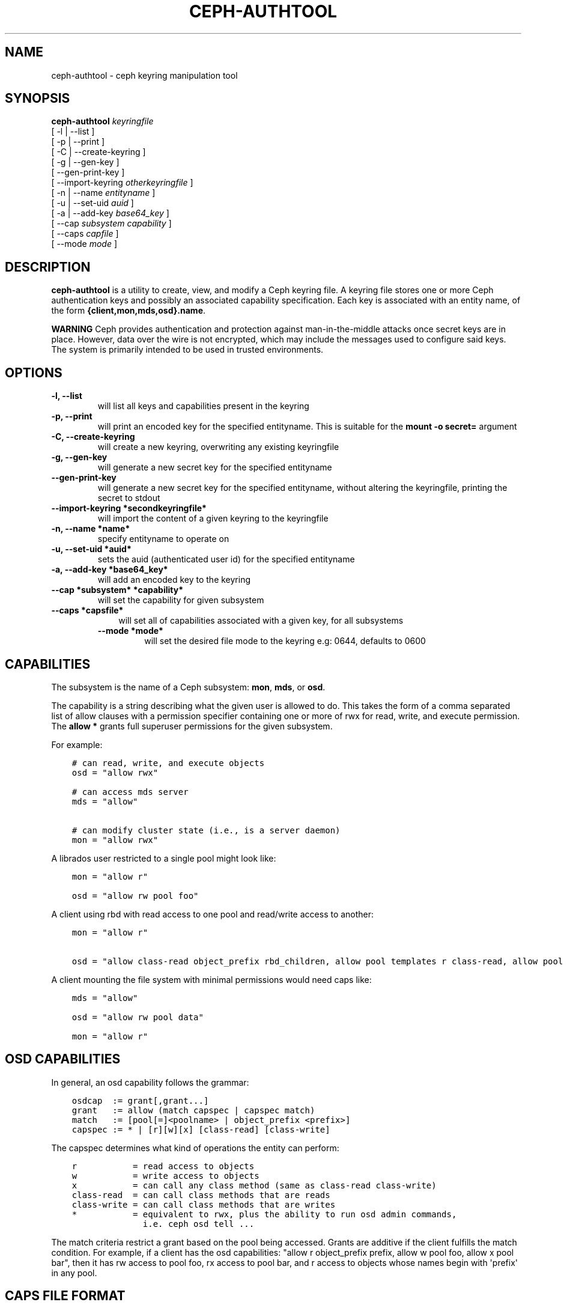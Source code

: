 .\" Man page generated from reStructuredText.
.
.TH "CEPH-AUTHTOOL" "8" "July 09, 2018" "dev" "Ceph"
.SH NAME
ceph-authtool \- ceph keyring manipulation tool
.
.nr rst2man-indent-level 0
.
.de1 rstReportMargin
\\$1 \\n[an-margin]
level \\n[rst2man-indent-level]
level margin: \\n[rst2man-indent\\n[rst2man-indent-level]]
-
\\n[rst2man-indent0]
\\n[rst2man-indent1]
\\n[rst2man-indent2]
..
.de1 INDENT
.\" .rstReportMargin pre:
. RS \\$1
. nr rst2man-indent\\n[rst2man-indent-level] \\n[an-margin]
. nr rst2man-indent-level +1
.\" .rstReportMargin post:
..
.de UNINDENT
. RE
.\" indent \\n[an-margin]
.\" old: \\n[rst2man-indent\\n[rst2man-indent-level]]
.nr rst2man-indent-level -1
.\" new: \\n[rst2man-indent\\n[rst2man-indent-level]]
.in \\n[rst2man-indent\\n[rst2man-indent-level]]u
..
.SH SYNOPSIS
.nf
\fBceph\-authtool\fP \fIkeyringfile\fP
[ \-l | \-\-list ]
[ \-p | \-\-print ]
[ \-C | \-\-create\-keyring ]
[ \-g | \-\-gen\-key ]
[ \-\-gen\-print\-key ]
[ \-\-import\-keyring \fIotherkeyringfile\fP ]
[ \-n | \-\-name \fIentityname\fP ]
[ \-u | \-\-set\-uid \fIauid\fP ]
[ \-a | \-\-add\-key \fIbase64_key\fP ]
[ \-\-cap \fIsubsystem\fP \fIcapability\fP ]
[ \-\-caps \fIcapfile\fP ]
[ \-\-mode \fImode\fP ]
.fi
.sp
.SH DESCRIPTION
.sp
\fBceph\-authtool\fP is a utility to create, view, and modify a Ceph keyring
file. A keyring file stores one or more Ceph authentication keys and
possibly an associated capability specification. Each key is
associated with an entity name, of the form
\fB{client,mon,mds,osd}.name\fP\&.
.sp
\fBWARNING\fP Ceph provides authentication and protection against
man\-in\-the\-middle attacks once secret keys are in place.  However,
data over the wire is not encrypted, which may include the messages
used to configure said keys. The system is primarily intended to be
used in trusted environments.
.SH OPTIONS
.INDENT 0.0
.TP
.B \-l, \-\-list
will list all keys and capabilities present in the keyring
.UNINDENT
.INDENT 0.0
.TP
.B \-p, \-\-print
will print an encoded key for the specified entityname. This is
suitable for the \fBmount \-o secret=\fP argument
.UNINDENT
.INDENT 0.0
.TP
.B \-C, \-\-create\-keyring
will create a new keyring, overwriting any existing keyringfile
.UNINDENT
.INDENT 0.0
.TP
.B \-g, \-\-gen\-key
will generate a new secret key for the specified entityname
.UNINDENT
.INDENT 0.0
.TP
.B \-\-gen\-print\-key
will generate a new secret key for the specified entityname,
without altering the keyringfile, printing the secret to stdout
.UNINDENT
.INDENT 0.0
.TP
.B \-\-import\-keyring *secondkeyringfile*
will import the content of a given keyring to the keyringfile
.UNINDENT
.INDENT 0.0
.TP
.B \-n, \-\-name *name*
specify entityname to operate on
.UNINDENT
.INDENT 0.0
.TP
.B \-u, \-\-set\-uid *auid*
sets the auid (authenticated user id) for the specified entityname
.UNINDENT
.INDENT 0.0
.TP
.B \-a, \-\-add\-key *base64_key*
will add an encoded key to the keyring
.UNINDENT
.INDENT 0.0
.TP
.B \-\-cap *subsystem* *capability*
will set the capability for given subsystem
.UNINDENT
.INDENT 0.0
.TP
.B \-\-caps *capsfile*
.INDENT 7.0
.INDENT 3.5
will set all of capabilities associated with a given key, for all subsystems
.UNINDENT
.UNINDENT
.INDENT 7.0
.TP
.B \-\-mode *mode*
will set the desired file mode to the keyring e.g: 0644, defaults to 0600
.UNINDENT
.UNINDENT
.SH CAPABILITIES
.sp
The subsystem is the name of a Ceph subsystem: \fBmon\fP, \fBmds\fP, or
\fBosd\fP\&.
.sp
The capability is a string describing what the given user is allowed
to do. This takes the form of a comma separated list of allow
clauses with a permission specifier containing one or more of rwx for
read, write, and execute permission. The \fBallow *\fP grants full
superuser permissions for the given subsystem.
.sp
For example:
.INDENT 0.0
.INDENT 3.5
.sp
.nf
.ft C
# can read, write, and execute objects
osd = "allow rwx"

# can access mds server
mds = "allow"

# can modify cluster state (i.e., is a server daemon)
mon = "allow rwx"
.ft P
.fi
.UNINDENT
.UNINDENT
.sp
A librados user restricted to a single pool might look like:
.INDENT 0.0
.INDENT 3.5
.sp
.nf
.ft C
mon = "allow r"

osd = "allow rw pool foo"
.ft P
.fi
.UNINDENT
.UNINDENT
.sp
A client using rbd with read access to one pool and read/write access to another:
.INDENT 0.0
.INDENT 3.5
.sp
.nf
.ft C
mon = "allow r"

osd = "allow class\-read object_prefix rbd_children, allow pool templates r class\-read, allow pool vms rwx"
.ft P
.fi
.UNINDENT
.UNINDENT
.sp
A client mounting the file system with minimal permissions would need caps like:
.INDENT 0.0
.INDENT 3.5
.sp
.nf
.ft C
mds = "allow"

osd = "allow rw pool data"

mon = "allow r"
.ft P
.fi
.UNINDENT
.UNINDENT
.SH OSD CAPABILITIES
.sp
In general, an osd capability follows the grammar:
.INDENT 0.0
.INDENT 3.5
.sp
.nf
.ft C
osdcap  := grant[,grant...]
grant   := allow (match capspec | capspec match)
match   := [pool[=]<poolname> | object_prefix <prefix>]
capspec := * | [r][w][x] [class\-read] [class\-write]
.ft P
.fi
.UNINDENT
.UNINDENT
.sp
The capspec determines what kind of operations the entity can perform:
.INDENT 0.0
.INDENT 3.5
.sp
.nf
.ft C
r           = read access to objects
w           = write access to objects
x           = can call any class method (same as class\-read class\-write)
class\-read  = can call class methods that are reads
class\-write = can call class methods that are writes
*           = equivalent to rwx, plus the ability to run osd admin commands,
              i.e. ceph osd tell ...
.ft P
.fi
.UNINDENT
.UNINDENT
.sp
The match criteria restrict a grant based on the pool being accessed.
Grants are additive if the client fulfills the match condition. For
example, if a client has the osd capabilities: "allow r object_prefix
prefix, allow w pool foo, allow x pool bar", then it has rw access to
pool foo, rx access to pool bar, and r access to objects whose
names begin with \(aqprefix\(aq in any pool.
.SH CAPS FILE FORMAT
.sp
The caps file format consists of zero or more key/value pairs, one per
line. The key and value are separated by an \fB=\fP, and the value must
be quoted (with \fB\(aq\fP or \fB"\fP) if it contains any whitespace. The key
is the name of the Ceph subsystem (\fBosd\fP, \fBmds\fP, \fBmon\fP), and the
value is the capability string (see above).
.SH EXAMPLE
.sp
To create a new keyring containing a key for client.foo with a 0644 file mode:
.INDENT 0.0
.INDENT 3.5
.sp
.nf
.ft C
ceph\-authtool \-C \-n client.foo \-\-gen\-key keyring \-\-mode 0644
.ft P
.fi
.UNINDENT
.UNINDENT
.sp
To associate some capabilities with the key (namely, the ability to
mount a Ceph filesystem):
.INDENT 0.0
.INDENT 3.5
.sp
.nf
.ft C
ceph\-authtool \-n client.foo \-\-cap mds \(aqallow\(aq \-\-cap osd \(aqallow rw pool=data\(aq \-\-cap mon \(aqallow r\(aq keyring
.ft P
.fi
.UNINDENT
.UNINDENT
.sp
To display the contents of the keyring:
.INDENT 0.0
.INDENT 3.5
.sp
.nf
.ft C
ceph\-authtool \-l keyring
.ft P
.fi
.UNINDENT
.UNINDENT
.sp
When mounting a Ceph file system, you can grab the appropriately encoded secret key with:
.INDENT 0.0
.INDENT 3.5
.sp
.nf
.ft C
mount \-t ceph serverhost:/ mountpoint \-o name=foo,secret=\(gaceph\-authtool \-p \-n client.foo keyring\(ga
.ft P
.fi
.UNINDENT
.UNINDENT
.SH AVAILABILITY
.sp
\fBceph\-authtool\fP is part of Ceph, a massively scalable, open\-source, distributed storage system. Please
refer to the Ceph documentation at \fI\%http://ceph.com/docs\fP for more
information.
.SH SEE ALSO
.sp
\fBceph\fP(8)
.SH COPYRIGHT
2010-2014, Inktank Storage, Inc. and contributors. Licensed under Creative Commons Attribution Share Alike 3.0 (CC-BY-SA-3.0)
.\" Generated by docutils manpage writer.
.
